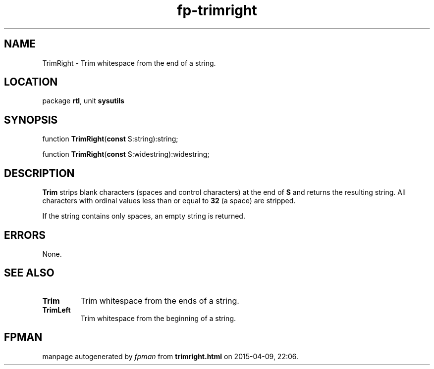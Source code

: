 .\" file autogenerated by fpman
.TH "fp-trimright" 3 "2014-03-14" "fpman" "Free Pascal Programmer's Manual"
.SH NAME
TrimRight - Trim whitespace from the end of a string.
.SH LOCATION
package \fBrtl\fR, unit \fBsysutils\fR
.SH SYNOPSIS
function \fBTrimRight\fR(\fBconst\fR S:string):string;

function \fBTrimRight\fR(\fBconst\fR S:widestring):widestring;
.SH DESCRIPTION
\fBTrim\fR strips blank characters (spaces and control characters) at the end of \fBS\fR and returns the resulting string. All characters with ordinal values less than or equal to \fB32\fR (a space) are stripped.

If the string contains only spaces, an empty string is returned.


.SH ERRORS
None.


.SH SEE ALSO
.TP
.B Trim
Trim whitespace from the ends of a string.
.TP
.B TrimLeft
Trim whitespace from the beginning of a string.

.SH FPMAN
manpage autogenerated by \fIfpman\fR from \fBtrimright.html\fR on 2015-04-09, 22:06.

